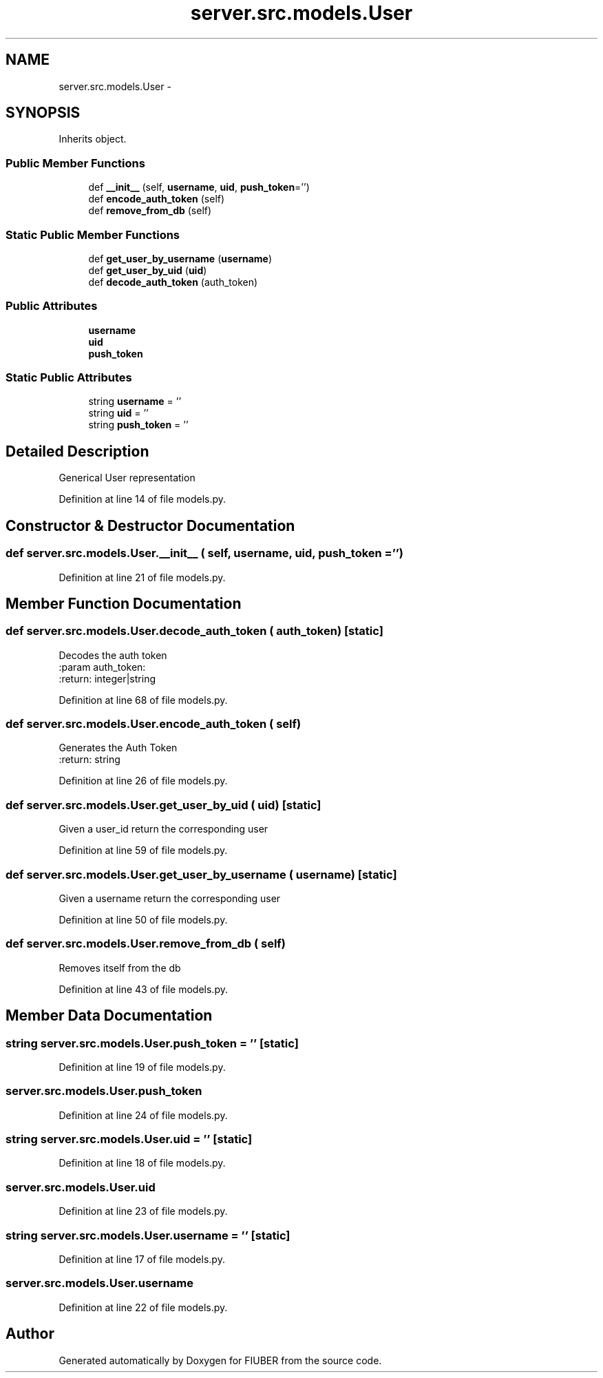 .TH "server.src.models.User" 3 "Thu Nov 30 2017" "Version 1.0.0" "FIUBER" \" -*- nroff -*-
.ad l
.nh
.SH NAME
server.src.models.User \- 
.SH SYNOPSIS
.br
.PP
.PP
Inherits object\&.
.SS "Public Member Functions"

.in +1c
.ti -1c
.RI "def \fB__init__\fP (self, \fBusername\fP, \fBuid\fP, \fBpush_token\fP='')"
.br
.ti -1c
.RI "def \fBencode_auth_token\fP (self)"
.br
.ti -1c
.RI "def \fBremove_from_db\fP (self)"
.br
.in -1c
.SS "Static Public Member Functions"

.in +1c
.ti -1c
.RI "def \fBget_user_by_username\fP (\fBusername\fP)"
.br
.ti -1c
.RI "def \fBget_user_by_uid\fP (\fBuid\fP)"
.br
.ti -1c
.RI "def \fBdecode_auth_token\fP (auth_token)"
.br
.in -1c
.SS "Public Attributes"

.in +1c
.ti -1c
.RI "\fBusername\fP"
.br
.ti -1c
.RI "\fBuid\fP"
.br
.ti -1c
.RI "\fBpush_token\fP"
.br
.in -1c
.SS "Static Public Attributes"

.in +1c
.ti -1c
.RI "string \fBusername\fP = ''"
.br
.ti -1c
.RI "string \fBuid\fP = ''"
.br
.ti -1c
.RI "string \fBpush_token\fP = ''"
.br
.in -1c
.SH "Detailed Description"
.PP 

.PP
.nf
Generical User representation 
.fi
.PP
 
.PP
Definition at line 14 of file models\&.py\&.
.SH "Constructor & Destructor Documentation"
.PP 
.SS "def server\&.src\&.models\&.User\&.__init__ ( self,  username,  uid,  push_token = \fC''\fP)"

.PP
Definition at line 21 of file models\&.py\&.
.SH "Member Function Documentation"
.PP 
.SS "def server\&.src\&.models\&.User\&.decode_auth_token ( auth_token)\fC [static]\fP"

.PP
.nf
Decodes the auth token
:param auth_token:
:return: integer|string

.fi
.PP
 
.PP
Definition at line 68 of file models\&.py\&.
.SS "def server\&.src\&.models\&.User\&.encode_auth_token ( self)"

.PP
.nf
Generates the Auth Token
:return: string

.fi
.PP
 
.PP
Definition at line 26 of file models\&.py\&.
.SS "def server\&.src\&.models\&.User\&.get_user_by_uid ( uid)\fC [static]\fP"

.PP
.nf
Given a user_id return the corresponding user
.fi
.PP
 
.PP
Definition at line 59 of file models\&.py\&.
.SS "def server\&.src\&.models\&.User\&.get_user_by_username ( username)\fC [static]\fP"

.PP
.nf
Given a username return the corresponding user
.fi
.PP
 
.PP
Definition at line 50 of file models\&.py\&.
.SS "def server\&.src\&.models\&.User\&.remove_from_db ( self)"

.PP
.nf
Removes itself from the db

.fi
.PP
 
.PP
Definition at line 43 of file models\&.py\&.
.SH "Member Data Documentation"
.PP 
.SS "string server\&.src\&.models\&.User\&.push_token = ''\fC [static]\fP"

.PP
Definition at line 19 of file models\&.py\&.
.SS "server\&.src\&.models\&.User\&.push_token"

.PP
Definition at line 24 of file models\&.py\&.
.SS "string server\&.src\&.models\&.User\&.uid = ''\fC [static]\fP"

.PP
Definition at line 18 of file models\&.py\&.
.SS "server\&.src\&.models\&.User\&.uid"

.PP
Definition at line 23 of file models\&.py\&.
.SS "string server\&.src\&.models\&.User\&.username = ''\fC [static]\fP"

.PP
Definition at line 17 of file models\&.py\&.
.SS "server\&.src\&.models\&.User\&.username"

.PP
Definition at line 22 of file models\&.py\&.

.SH "Author"
.PP 
Generated automatically by Doxygen for FIUBER from the source code\&.
